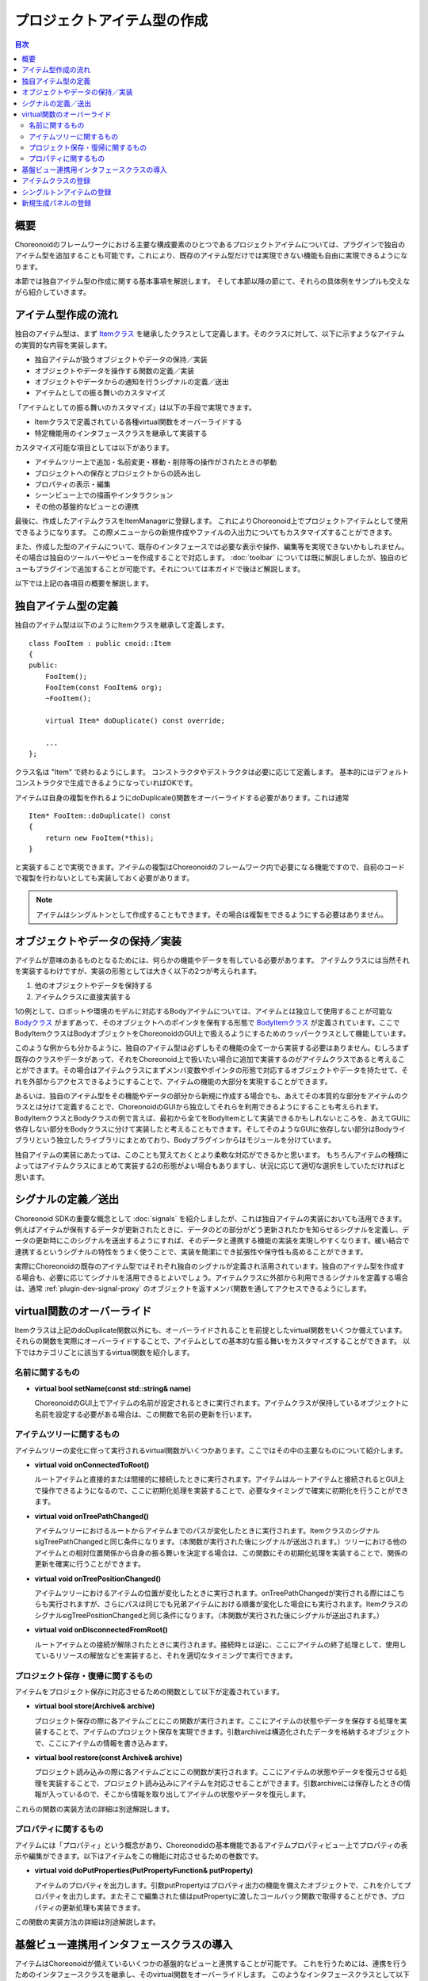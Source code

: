 ============================
プロジェクトアイテム型の作成
============================

.. contents:: 目次
   :local:

.. highlight:: cpp

概要
----

Choreonoidのフレームワークにおける主要な構成要素のひとつであるプロジェクトアイテムについては、プラグインで独自のアイテム型を追加することも可能です。これにより、既存のアイテム型だけでは実現できない機能も自由に実現できるようになります。

本節では独自アイテム型の作成に関する基本事項を解説します。
そして本節以降の節にて、それらの具体例をサンプルも交えながら紹介していきます。

アイテム型作成の流れ
--------------------

独自のアイテム型は、まず `Itemクラス <https://choreonoid.org/ja/documents/reference/latest/classcnoid_1_1Item.html>`_ を継承したクラスとして定義します。そのクラスに対して、以下に示すようなアイテムの実質的な内容を実装します。

* 独自アイテムが扱うオブジェクトやデータの保持／実装
* オブジェクトやデータを操作する関数の定義／実装
* オブジェクトやデータからの通知を行うシグナルの定義／送出
* アイテムとしての振る舞いのカスタマイズ

「アイテムとしての振る舞いのカスタマイズ」は以下の手段で実現できます。

* Itemクラスで定義されている各種virtual関数をオーバーライドする
* 特定機能用のインタフェースクラスを継承して実装する

カスタマイズ可能な項目としては以下があります。

* アイテムツリー上で追加・名前変更・移動・削除等の操作がされたときの挙動
* プロジェクトへの保存とプロジェクトからの読み出し
* プロパティの表示・編集
* シーンビュー上での描画やインタラクション
* その他の基盤的なビューとの連携

最後に、作成したアイテムクラスをItemManagerに登録します。
これによりChoreonoid上でプロジェクトアイテムとして使用できるようになります。
この際メニューからの新規作成やファイルの入出力についてもカスタマイズすることができます。

また、作成した型のアイテムについて、既存のインタフェースでは必要な表示や操作、編集等を実現できないかもしれません。
その場合は独自のツールバーやビューを作成することで対応します。 :doc:`toolbar` については既に解説しましたが、独自のビューもプラグインで追加することが可能です。それについては本ガイドで後ほど解説します。

以下では上記の各項目の概要を解説します。

独自アイテム型の定義
--------------------

独自のアイテム型は以下のようにItemクラスを継承して定義します。 ::

 class FooItem : public cnoid::Item
 {
 public:
     FooItem();
     FooItem(const FooItem& org);
     ~FooItem();
 
     virtual Item* doDuplicate() const override;
 
     ...
 };

クラス名は "Item" で終わるようにします。
コンストラクタやデストラクタは必要に応じて定義します。
基本的にはデフォルトコンストラクタで生成できるようになっていればOKです。

アイテムは自身の複製を作れるようにdoDuplicate()関数をオーバーライドする必要があります。これは通常 ::

 Item* FooItem::doDuplicate() const
 {
     return new FooItem(*this);
 }

と実装することで実現できます。アイテムの複製はChoreonoidのフレームワーク内で必要になる機能ですので、自前のコードで複製を行わないとしても実装しておく必要があります。

.. note:: アイテムはシングルトンとして作成することもできます。その場合は複製をできるようにする必要はありません。

オブジェクトやデータの保持／実装
--------------------------------

アイテムが意味のあるものとなるためには、何らかの機能やデータを有している必要があります。
アイテムクラスには当然それを実装するわけですが、実装の形態としては大きく以下の2つが考えられます。

1. 他のオブジェクトやデータを保持する
2. アイテムクラスに直接実装する

1の例として、ロボットや環境のモデルに対応するBodyアイテムについては、アイテムとは独立して使用することが可能な `Bodyクラス <https://choreonoid.org/ja/documents/reference/latest/classcnoid_1_1Body.html>`_ がまずあって、そのオブジェクトへのポインタを保有する形態で `BodyItemクラス <https://choreonoid.org/ja/documents/reference/latest/classcnoid_1_1BodyItem.html>`_ が定義されています。ここでBodyItemクラスはBodyオブジェクトをChoreonoidのGUI上で扱えるようにするためのラッパークラスとして機能しています。

このような例からも分かるように、独自のアイテム型は必ずしもその機能の全て一から実装する必要はありません。むしろまず既存のクラスやデータがあって、それをChoreonoid上で扱いたい場合に追加で実装するのがアイテムクラスであると考えることができます。その場合はアイテムクラスにまずメンバ変数やポインタの形態で対応するオブジェクトやデータを持たせて、それを外部からアクセスできるようにすることで、アイテムの機能の大部分を実現することができます。

あるいは、独自のアイテム型をその機能やデータの部分から新規に作成する場合でも、あえてその本質的な部分をアイテムのクラスとは分けて定義することで、ChoreonoidのGUIから独立してそれらを利用できるようにすることも考えられます。BodyItemクラスとBodyクラスの例で言えば、最初から全てをBodyItemとして実装できるかもしれないところを、あえてGUIに依存しない部分をBodyクラスに分けて実装したと考えることもできます。そしてそのようなGUIに依存しない部分はBodyライブラリという独立したライブラリにまとめており、Bodyプラグインからはモジュールを分けています。

独自アイテムの実装にあたっては、このことも覚えておくとより柔軟な対応ができるかと思います。
もちろんアイテムの種類によってはアイテムクラスにまとめて実装する2の形態がよい場合もありますし、状況に応じて適切な選択をしていただければと思います。

シグナルの定義／送出
--------------------

Choreonoid SDKの重要な概念として :doc:`signals` を紹介しましたが、これは独自アイテムの実装においても活用できます。例えばアイテムが保有するデータが更新されたときに、データのどの部分がどう更新されたかを知らせるシグナルを定義し、データの更新時にこのシグナルを送出するようにすれば、そのデータと連携する機能の実装を実現しやすくなります。緩い結合で連携するというシグナルの特性をうまく使うことで、実装を簡潔にでき拡張性や保守性も高めることができます。

実際にChoreonoidの既存のアイテム型ではそれぞれ独自のシグナルが定義され活用されています。独自のアイテム型を作成する場合も、必要に応じてシグナルを活用できるとよいでしょう。アイテムクラスに外部から利用できるシグナルを定義する場合は、通常 :ref:`plugin-dev-signal-proxy` のオブジェクトを返すメンバ関数を通してアクセスできるようにします。

virtual関数のオーバーライド
---------------------------

Itemクラスは上記のdoDuplicate関数以外にも、オーバーライドされることを前提としたvirtual関数をいくつか備えています。
それらの関数を実際にオーバーライドすることで、アイテムとしての基本的な振る舞いをカスタマイズすることができます。
以下ではカテゴリごとに該当するvirtual関数を紹介します。

名前に関するもの
~~~~~~~~~~~~~~~~

* **virtual bool setName(const std::string& name)**

  ChoreonoidのGUI上でアイテムの名前が設定されるときに実行されます。アイテムクラスが保持しているオブジェクトに名前を設定する必要がある場合は、この関数で名前の更新を行います。

.. _plugin-dev-item-virtual-function-on-item-tree:

アイテムツリーに関するもの
~~~~~~~~~~~~~~~~~~~~~~~~~~

アイテムツリーの変化に伴って実行されるvirtual関数がいくつかあります。ここではその中の主要なものについて紹介します。

* **virtual void onConnectedToRoot()**

  ルートアイテムと直接的または間接的に接続したときに実行されます。アイテムはルートアイテムと接続されるとGUI上で操作できるようになるので、ここに初期化処理を実装することで、必要なタイミングで確実に初期化を行うことができます。

* **virtual void onTreePathChanged()**

  アイテムツリーにおけるルートからアイテムまでのパスが変化したときに実行されます。ItemクラスのシグナルsigTreePathChangedと同じ条件になります。（本関数が実行された後にシグナルが送出されます。）ツリーにおける他のアイテムとの相対位置関係から自身の振る舞いを決定する場合は、この関数にその初期化処理を実装することで、関係の更新を確実に行うことができます。

* **virtual void onTreePositionChanged()**

  アイテムツリーにおけるアイテムの位置が変化したときに実行されます。onTreePathChangedが実行される際にはこちらも実行されますが、さらにパスは同じでも兄弟アイテムにおける順番が変化した場合にも実行されます。ItemクラスのシグナルsigTreePositionChangedと同じ条件になります。（本関数が実行された後にシグナルが送出されます。）
  
* **virtual void onDisconnectedFromRoot()**

  ルートアイテムとの接続が解除されたときに実行されます。接続時とは逆に、ここにアイテムの終了処理として、使用しているリソースの解放などを実装すると、それを適切なタイミングで実行できます。
  

プロジェクト保存・復帰に関するもの
~~~~~~~~~~~~~~~~~~~~~~~~~~~~~~~~~~

アイテムをプロジェクト保存に対応させるための関数として以下が定義されています。

* **virtual bool store(Archive& archive)**

  プロジェクト保存の際に各アイテムごとにこの関数が実行されます。ここにアイテムの状態やデータを保存する処理を実装することで、アイテムのプロジェクト保存を実現できます。引数archiveは構造化されたデータを格納するオブジェクトで、ここにアイテムの情報を書き込みます。
  
* **virtual bool restore(const Archive& archive)**

  プロジェクト読み込みの際に各アイテムごとにこの関数が実行されます。ここにアイテムの状態やデータを復元させる処理を実装することで、プロジェクト読み込みにアイテムを対応させることができます。引数archiveには保存したときの情報が入っているので、そこから情報を取り出してアイテムの状態やデータを復元します。

これらの関数の実装方法の詳細は別途解説します。  

プロパティに関するもの
~~~~~~~~~~~~~~~~~~~~~~

アイテムには「プロパティ」という概念があり、Choreonodidの基本機能であるアイテムプロパティビュー上でプロパティの表示や編集ができます。以下はアイテムをこの機能に対応させるための巻数です。

* **virtual void doPutProperties(PutPropertyFunction& putProperty)**

  アイテムのプロパティを出力します。引数putPropertyはプロパティ出力の機能を備えたオブジェクトで、これを介してプロパティを出力します。またそこで編集された値はputPropertyに渡したコールバック関数で取得することができ、プロパティの更新処理も実装できます。

この関数の実装方法の詳細は別途解説します。  

基盤ビュー連携用インタフェースクラスの導入
------------------------------------------

アイテムはChoreonoidが備えているいくつかの基盤的なビューと連携することが可能です。
これを行うためには、連携を行うためのインタフェースクラスを継承し、そのvirtual関数をオーバーライドします。
このようなインタフェースクラスとして以下を利用可能です。

* **RenderableItem**

  アイテムをシーンビューと連携させるためのインタフェースです。アイテムが描画可能なオブジェクトである場合、これを導入することでアイテムをシーンビュー上で表示・編集することが可能となります。

* **LocatableItem**

  アイテムを配置（Location）ビューと連携させるためのインタフェースです。アイテムが三次元仮想空間に配置可能なオブジェクトである場合、これを導入することでオブジェクトの位置や姿勢を配置ビュー上で表示・編集することが可能となります。

* **ImagableItem**

  アイテムを画像（Image）ビューと連携させるためのインタフェースです。アイテムが二次元画像データを含む場合、これを導入することでアイテムを画像ビュー上に表示することが可能となります。

ここではRenderableItemの定義や利用方法について簡単に紹介します。
このインタフェースクラスの主要部分を抜粋すると以下のように表されます。 ::

 class RenderableItem
 {
 public:
     virtual SgNode* getScene() = 0;
 };

ここでSgNodeというのは三次元シーングラフのノードに対応するクラスで、このオブジェクトはシーンビュー上に描画可能です。

これを導入するアイテムクラスは以下のように定義します。 ::

 class FooItem : public cnoid::Item, public RenderableItem
 {
 public:
     ...

     virtual SgNode* getScene() override;

     ...
 };

RenderableItemも継承し、getScene関数をオーバーライドするわけです。そしてこのgetScene関数でアイテムに対応するSgNodeオブジェクトを返すようにすれば、シーンビュー上でそれが表示されることになります。（実際にはアイテムツリービュー上でチェックを入れているときに描画されます。）

他のインタフェースについても基本的な導入方法は同じです。

RenderableItemとLocatableItemの導入方法の詳細は別途解説します。

.. _plugin-dev-item-type-registration:
 
アイテムクラスの登録
--------------------

新たに定義したアイテムクラスはChoreonoidのフレームワークへの登録が必要です。
これを行って初めてChoreonoidのGUI上で使えるようになります。

登録はアイテム型に関わる各種管理を行う `ItemManagerクラス <https://choreonoid.org/ja/documents/reference/latest/classcnoid_1_1ItemManager.html>`_ を用いて行います。
登録に使用するItemManagerのインスタンスは、 `Pluginクラス <https://choreonoid.org/ja/documents/reference/latest/classcnoid_1_1Plugin.html>`_ の親クラスである `ExtensionManagerクラス <https://choreonoid.org/ja/documents/reference/latest/classcnoid_1_1ExtensionManager.html>`_ で定義されている以下の関数で取得できます。

* **ItemManager& itemManager()**

プラグインのinitialize関数からこの関数を呼び出してItemManagerのインスタンス（参照）を得ることが可能です。
インスタンスを取得したら、ItemManagerの以下のメンバ関数でアイテムクラスを登録できます。 ::

 template <class ItemType, class SuperItemType = Item>
 ItemManager& registerClass(const std::string& className);
 
これはテンプレート関数となっていて、テンプレート引数に登録するアイテムのクラスを指定します。そして関数の引数にはクラス名を指定します。これを行うことで、対象となるアイテムクラスをChoreonoid上で使用するための各種初期化が行われます。

例えばFootItemクラスを登録する場合は以下のようにします。 ::

 itemManager().registerClass<FooItem>("FooItem");

登録するアイテムクラスが別のアイテムクラスを継承している場合は、registerClassの第二テンプレート引数にその型を指定します。例えばBarItemというアイテムクラスが ::

 class BarItem : public FooItem
 {
     ...
 };

と定義されている場合は、 ::

 itemManager().registerClass<BarItem, FooItem>("BarItem");

として登録します。この場合はFooItemも予め登録されている必要があります。なお、FooItemが抽象クラスの場合は登録に以下の関数を使用します。 ::

 template <class ItemType, class SuperItemType = Item>
 ItemManager& registerAbstractClass();

こちらの場合はアイテムのクラス名を指定する必要はありません。

抽象クラスであるアイテム型は直接生成して使用することはできませんが、内部処理において対象とするアイテムの型を指定する場合に利用できます。その際アイテムクラスが登録されていないと機能しない場合もあるので、抽象クラスであってもこちらの関数で予め登録するようにします。

.. _plugin-dev-singleton-item-registration:

シングルトンアイテムの登録
--------------------------

あるアイテム型がインスタンスをひとつだけ許容するものである場合は、「シングルトンアイテム」として登録しておきます。
これにはItemManagerの以下の関数を使用します。 ::

 template <class ItemType, class SuperItemType = Item>
 ItemManager& registerClass(const std::string& className, ItemType* singletonInstance);

この場合は登録時に予め対象アイテム型のインスタンスを生成しておき、それをこの関数の第2引数に指定します。
シングルトンアイテムについては、ユーザの操作で生成できるのはひとつだけに限定され、常にここで指定されたインスタンスが使われることになります。

.. _plugin-dev-item-creation-panel-registration:

新規生成パネルの登録
--------------------

新規生成パネルは、メインメニューの「ファイル」−「新規作成」でアイテムを生成できるようにするためのものです。
これはItemManagerの以下の関数で設定します。 ::

 template <class ItemType>
 ItemManager& addCreationPanel(ItemCreationPanelBase* panel = nullptr);

この関数を用いて、例えば ::

 itemManager().addCreationPanel<FooItem>();

とすると、FooItemが新規作成できるようになります。この場合「ファイル」−「新規作成」−「Foo」によってFooアイテムを生成するパネルが表示されるようになります。このパネルはデフォルトの機能をもつもので、アイテムの名前だけ設定できるというものです。使用されるパネルは引数panelによって指定されますが、これをデフォルト値のnullptrとすると、デフォルトのパネルが表示されます。

panel引数に独自のパネルオブジェクトを指定することで、名前以外の設定項目をもつパネルを実現することもできます。
その方法は :doc:`item-creation-io-customization` - :ref:`plugin-dev-item-creation-panel-implementation` にて解説します。
